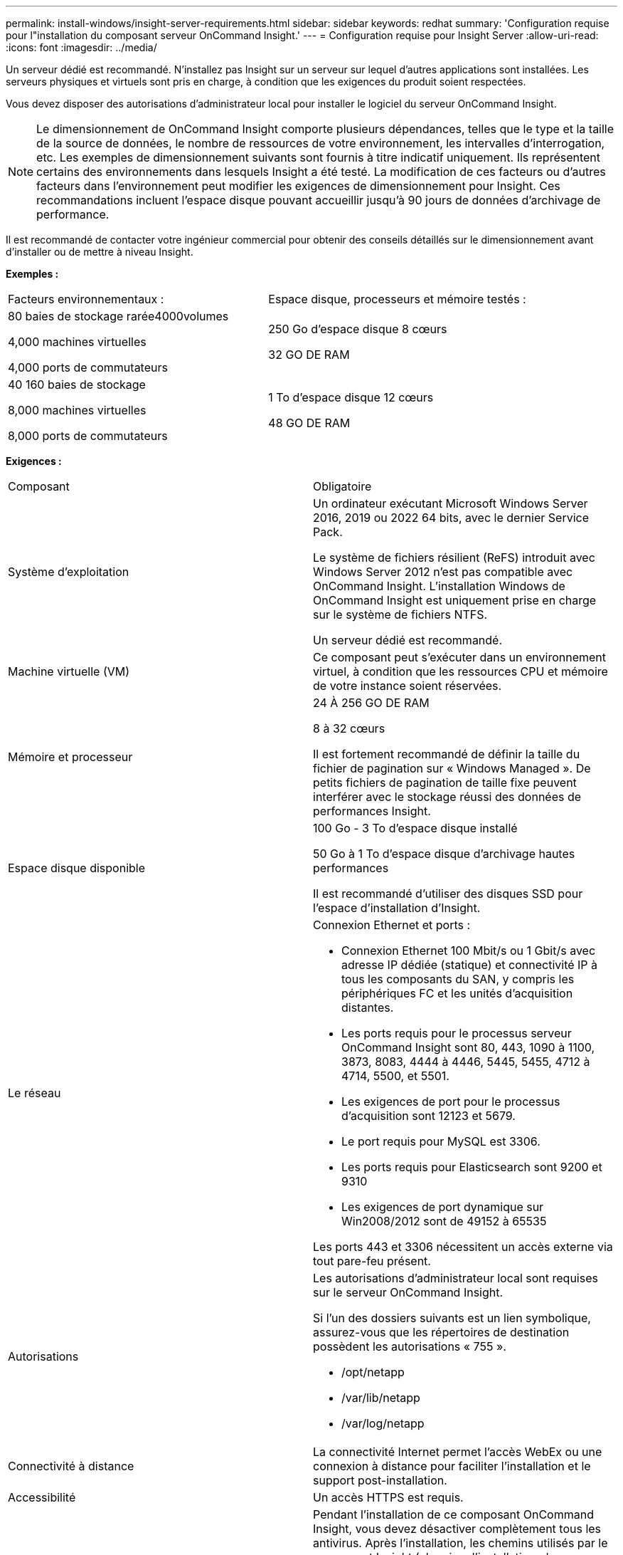---
permalink: install-windows/insight-server-requirements.html 
sidebar: sidebar 
keywords: redhat 
summary: 'Configuration requise pour l"installation du composant serveur OnCommand Insight.' 
---
= Configuration requise pour Insight Server
:allow-uri-read: 
:icons: font
:imagesdir: ../media/


[role="lead"]
Un serveur dédié est recommandé. N'installez pas Insight sur un serveur sur lequel d'autres applications sont installées. Les serveurs physiques et virtuels sont pris en charge, à condition que les exigences du produit soient respectées.

Vous devez disposer des autorisations d'administrateur local pour installer le logiciel du serveur OnCommand Insight.

[NOTE]
====
Le dimensionnement de OnCommand Insight comporte plusieurs dépendances, telles que le type et la taille de la source de données, le nombre de ressources de votre environnement, les intervalles d'interrogation, etc. Les exemples de dimensionnement suivants sont fournis à titre indicatif uniquement. Ils représentent certains des environnements dans lesquels Insight a été testé. La modification de ces facteurs ou d'autres facteurs dans l'environnement peut modifier les exigences de dimensionnement pour Insight. Ces recommandations incluent l'espace disque pouvant accueillir jusqu'à 90 jours de données d'archivage de performance.

====
Il est recommandé de contacter votre ingénieur commercial pour obtenir des conseils détaillés sur le dimensionnement avant d'installer ou de mettre à niveau Insight.

*Exemples :*

|===


| Facteurs environnementaux : | Espace disque, processeurs et mémoire testés : 


 a| 
80 baies de stockage rarée4000volumes

4,000 machines virtuelles

4,000 ports de commutateurs
 a| 
250 Go d'espace disque 8 cœurs

32 GO DE RAM



 a| 
40 160 baies de stockage

8,000 machines virtuelles

8,000 ports de commutateurs
 a| 
1 To d'espace disque 12 cœurs

48 GO DE RAM

|===
*Exigences :*

|===


| Composant | Obligatoire 


 a| 
Système d'exploitation
 a| 
Un ordinateur exécutant Microsoft Windows Server 2016, 2019 ou 2022 64 bits, avec le dernier Service Pack.

Le système de fichiers résilient (ReFS) introduit avec Windows Server 2012 n'est pas compatible avec OnCommand Insight. L'installation Windows de OnCommand Insight est uniquement prise en charge sur le système de fichiers NTFS.

Un serveur dédié est recommandé.



 a| 
Machine virtuelle (VM)
 a| 
Ce composant peut s'exécuter dans un environnement virtuel, à condition que les ressources CPU et mémoire de votre instance soient réservées.



 a| 
Mémoire et processeur
 a| 
24 À 256 GO DE RAM

8 à 32 cœurs

Il est fortement recommandé de définir la taille du fichier de pagination sur « Windows Managed ». De petits fichiers de pagination de taille fixe peuvent interférer avec le stockage réussi des données de performances Insight.



 a| 
Espace disque disponible
 a| 
100 Go - 3 To d'espace disque installé

50 Go à 1 To d'espace disque d'archivage hautes performances

Il est recommandé d'utiliser des disques SSD pour l'espace d'installation d'Insight.



 a| 
Le réseau
 a| 
Connexion Ethernet et ports :

* Connexion Ethernet 100 Mbit/s ou 1 Gbit/s avec adresse IP dédiée (statique) et connectivité IP à tous les composants du SAN, y compris les périphériques FC et les unités d'acquisition distantes.
* Les ports requis pour le processus serveur OnCommand Insight sont 80, 443, 1090 à 1100, 3873, 8083, 4444 à 4446, 5445, 5455, 4712 à 4714, 5500, et 5501.
* Les exigences de port pour le processus d'acquisition sont 12123 et 5679.
* Le port requis pour MySQL est 3306.
* Les ports requis pour Elasticsearch sont 9200 et 9310
* Les exigences de port dynamique sur Win2008/2012 sont de 49152 à 65535


Les ports 443 et 3306 nécessitent un accès externe via tout pare-feu présent.



 a| 
Autorisations
 a| 
Les autorisations d'administrateur local sont requises sur le serveur OnCommand Insight.

Si l'un des dossiers suivants est un lien symbolique, assurez-vous que les répertoires de destination possèdent les autorisations « 755 ».

* /opt/netapp
* /var/lib/netapp
* /var/log/netapp




 a| 
Connectivité à distance
 a| 
La connectivité Internet permet l'accès WebEx ou une connexion à distance pour faciliter l'installation et le support post-installation.



 a| 
Accessibilité
 a| 
Un accès HTTPS est requis.



 a| 
Analyse antivirus
 a| 
Pendant l'installation de ce composant OnCommand Insight, vous devez désactiver complètement tous les antivirus. Après l'installation, les chemins utilisés par le composant Insight (chemins d'installation, de sauvegarde et d'archivage) doivent être exclus de l'analyse antivirus.

En outre, vous devez également exclure le dossier IBM/DB2 (par exemple _C:\Program Files\IBM\DB2_) de l'analyse antivirus après l'installation.



 a| 
Serveurs HTTP ou HTTPS
 a| 
Microsoft Internet information Services (IIS) ou les autres serveurs HTTPS ne doivent pas rivaliser avec les mêmes ports (443) que le serveur OnCommand Insight et ne doivent pas démarrer automatiquement. S'ils doivent écouter le port 443, vous devez configurer le serveur OnCommand Insight pour qu'il utilise d'autres ports.

|===